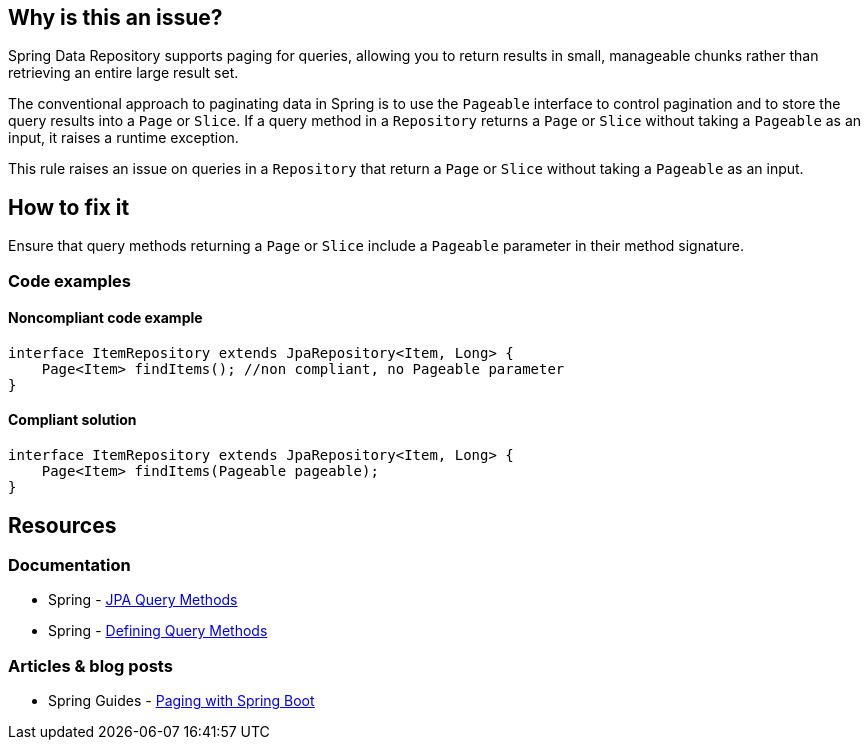== Why is this an issue?

Spring Data Repository supports paging for queries, allowing you to return results in small, manageable chunks rather than retrieving an entire large result set.

The conventional approach to paginating data in Spring is to use the `Pageable` interface to control pagination and to store the query results into a `Page` or `Slice`.
If a query method in a `Repository` returns a `Page` or `Slice` without taking a `Pageable` as an input, it raises a runtime exception.

This rule raises an issue on queries in a `Repository` that return a `Page` or `Slice` without taking a `Pageable` as an input.

== How to fix it

Ensure that query methods returning a `Page` or `Slice` include a `Pageable` parameter in their method signature.

=== Code examples

==== Noncompliant code example

[source,java,diff-id=1,diff-type=noncompliant]
----
interface ItemRepository extends JpaRepository<Item, Long> {
    Page<Item> findItems(); //non compliant, no Pageable parameter
}
----

==== Compliant solution

[source,java,diff-id=1,diff-type=compliant]
----
interface ItemRepository extends JpaRepository<Item, Long> {
    Page<Item> findItems(Pageable pageable);
}
----

== Resources
=== Documentation
* Spring - https://docs.spring.io/spring-data/jpa/reference/jpa/query-methods.html[JPA Query Methods]
* Spring - https://docs.spring.io/spring-data/jpa/reference/repositories/query-methods-details.html#repositories.paging-and-sorting[Defining Query Methods]

=== Articles & blog posts
* Spring Guides - https://reflectoring.io/spring-boot-paging/[Paging with Spring Boot]

